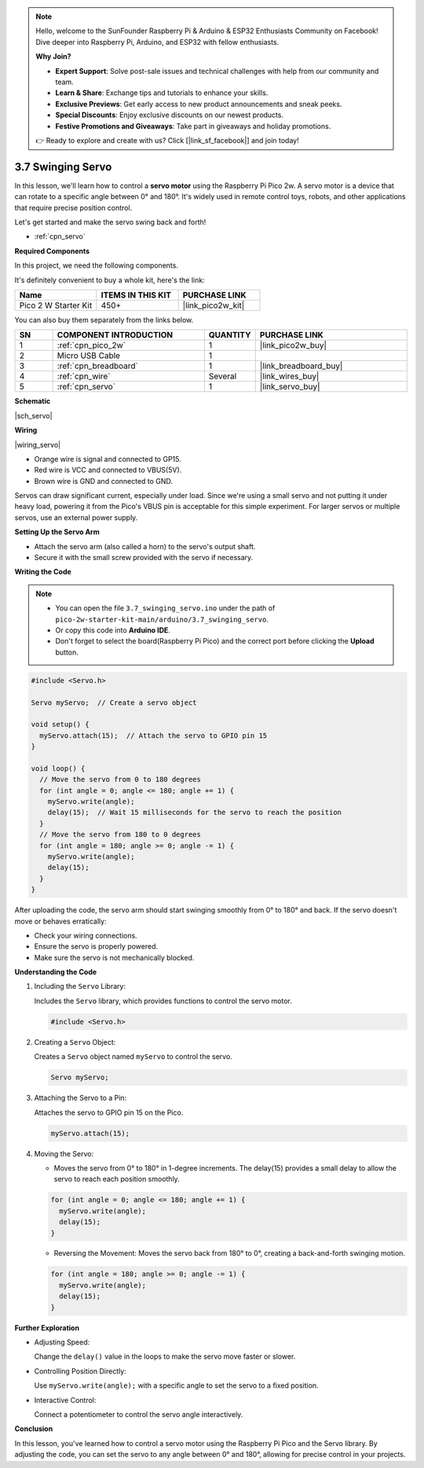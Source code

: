.. note::

    Hello, welcome to the SunFounder Raspberry Pi & Arduino & ESP32 Enthusiasts Community on Facebook! Dive deeper into Raspberry Pi, Arduino, and ESP32 with fellow enthusiasts.

    **Why Join?**

    - **Expert Support**: Solve post-sale issues and technical challenges with help from our community and team.
    - **Learn & Share**: Exchange tips and tutorials to enhance your skills.
    - **Exclusive Previews**: Get early access to new product announcements and sneak peeks.
    - **Special Discounts**: Enjoy exclusive discounts on our newest products.
    - **Festive Promotions and Giveaways**: Take part in giveaways and holiday promotions.

    👉 Ready to explore and create with us? Click [|link_sf_facebook|] and join today!

.. _ar_servo:

3.7 Swinging Servo
===================

In this lesson, we'll learn how to control a **servo motor** using the Raspberry Pi Pico 2w. A servo motor is a device that can rotate to a specific angle between 0° and 180°. It's widely used in remote control toys, robots, and other applications that require precise position control.

Let's get started and make the servo swing back and forth!

* :ref:`cpn_servo`

**Required Components**

In this project, we need the following components. 

It's definitely convenient to buy a whole kit, here's the link: 

.. list-table::
    :widths: 20 20 20
    :header-rows: 1

    *   - Name	
        - ITEMS IN THIS KIT
        - PURCHASE LINK
    *   - Pico 2 W Starter Kit	
        - 450+
        - |link_pico2w_kit|

You can also buy them separately from the links below.

.. list-table::
    :widths: 5 20 5 20
    :header-rows: 1

    *   - SN
        - COMPONENT INTRODUCTION	
        - QUANTITY
        - PURCHASE LINK

    *   - 1
        - :ref:`cpn_pico_2w`
        - 1
        - |link_pico2w_buy|
    *   - 2
        - Micro USB Cable
        - 1
        - 
    *   - 3
        - :ref:`cpn_breadboard`
        - 1
        - |link_breadboard_buy|
    *   - 4
        - :ref:`cpn_wire`
        - Several
        - |link_wires_buy|
    *   - 5
        - :ref:`cpn_servo`
        - 1
        - |link_servo_buy|

**Schematic**

|sch_servo|

**Wiring**

|wiring_servo|

* Orange wire is signal and connected to GP15.
* Red wire is VCC and connected to VBUS(5V).
* Brown wire is GND and connected to GND.

Servos can draw significant current, especially under load. Since we're using a small servo and not putting it under heavy load, powering it from the Pico's VBUS pin is acceptable for this simple experiment. For larger servos or multiple servos, use an external power supply.

**Setting Up the Servo Arm**

* Attach the servo arm (also called a horn) to the servo's output shaft.
* Secure it with the small screw provided with the servo if necessary.

**Writing the Code**


.. note::

    * You can open the file ``3.7_swinging_servo.ino`` under the path of ``pico-2w-starter-kit-main/arduino/3.7_swinging_servo``. 
    * Or copy this code into **Arduino IDE**.
    * Don't forget to select the board(Raspberry Pi Pico) and the correct port before clicking the **Upload** button.


.. code-block:: arduino

    #include <Servo.h>

    Servo myServo;  // Create a servo object

    void setup() {
      myServo.attach(15);  // Attach the servo to GPIO pin 15
    }

    void loop() {
      // Move the servo from 0 to 180 degrees
      for (int angle = 0; angle <= 180; angle += 1) {
        myServo.write(angle);
        delay(15);  // Wait 15 milliseconds for the servo to reach the position
      }
      // Move the servo from 180 to 0 degrees
      for (int angle = 180; angle >= 0; angle -= 1) {
        myServo.write(angle);
        delay(15);
      }
    }

After uploading the code, the servo arm should start swinging smoothly from 0° to 180° and back.
If the servo doesn't move or behaves erratically:

* Check your wiring connections.
* Ensure the servo is properly powered.
* Make sure the servo is not mechanically blocked.

**Understanding the Code**

#. Including the ``Servo`` Library:

   Includes the ``Servo`` library, which provides functions to control the servo motor.

   .. code-block:: arduino

        #include <Servo.h>

#. Creating a ``Servo`` Object:

   Creates a ``Servo`` object named ``myServo`` to control the servo.

   .. code-block:: arduino

        Servo myServo;

#. Attaching the Servo to a Pin:

   Attaches the servo to GPIO pin 15 on the Pico.

   .. code-block:: arduino

        myServo.attach(15);

#. Moving the Servo:

   * Moves the servo from 0° to 180° in 1-degree increments. The delay(15) provides a small delay to allow the servo to reach each position smoothly.
   
   .. code-block:: arduino

        for (int angle = 0; angle <= 180; angle += 1) {
          myServo.write(angle);
          delay(15);
        }

   * Reversing the Movement: Moves the servo back from 180° to 0°, creating a back-and-forth swinging motion.

   .. code-block:: arduino

        for (int angle = 180; angle >= 0; angle -= 1) {
          myServo.write(angle);
          delay(15);
        }

**Further Exploration**

* Adjusting Speed:

  Change the ``delay()`` value in the loops to make the servo move faster or slower.

* Controlling Position Directly:

  Use ``myServo.write(angle);`` with a specific angle to set the servo to a fixed position.

* Interactive Control:

  Connect a potentiometer to control the servo angle interactively.

**Conclusion**

In this lesson, you've learned how to control a servo motor using the Raspberry Pi Pico and the Servo library. By adjusting the code, you can set the servo to any angle between 0° and 180°, allowing for precise control in your projects.


